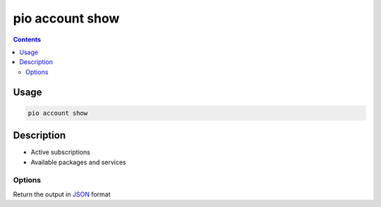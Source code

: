 .. _cmd_account_show:

pio account show
================

.. contents::

Usage
-----

.. code-block:: bash

    pio account show

Description
-----------

* Active subscriptions
* Available packages and services

Options
~~~~~~~

.. program:: pio account show

.. option::
    --json-output

Return the output in `JSON <http://en.wikipedia.org/wiki/JSON>`_ format
